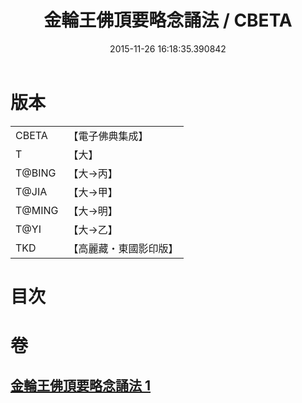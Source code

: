 #+TITLE: 金輪王佛頂要略念誦法 / CBETA
#+DATE: 2015-11-26 16:18:35.390842
* 版本
 |     CBETA|【電子佛典集成】|
 |         T|【大】     |
 |    T@BING|【大→丙】   |
 |     T@JIA|【大→甲】   |
 |    T@MING|【大→明】   |
 |      T@YI|【大→乙】   |
 |       TKD|【高麗藏・東國影印版】|

* 目次
* 卷
** [[file:KR6j0122_001.txt][金輪王佛頂要略念誦法 1]]
